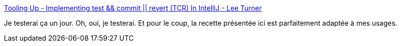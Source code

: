 :jbake-type: post
:jbake-status: published
:jbake-title: Tooling Up - Implementing test && commit || revert (TCR) In IntelliJ - Lee Turner
:jbake-tags: test,méthode,outillage,programming,kata,_mois_sept.,_année_2019
:jbake-date: 2019-09-25
:jbake-depth: ../
:jbake-uri: shaarli/1569422265000.adoc
:jbake-source: https://nicolas-delsaux.hd.free.fr/Shaarli?searchterm=https%3A%2F%2Fleeturner.me%2Fblog%2F2019%2F01%2Ftooling-up-tcr-intellij.html&searchtags=test+m%C3%A9thode+outillage+programming+kata+_mois_sept.+_ann%C3%A9e_2019
:jbake-style: shaarli

https://leeturner.me/blog/2019/01/tooling-up-tcr-intellij.html[Tooling Up - Implementing test && commit || revert (TCR) In IntelliJ - Lee Turner]

Je testerai ça un jour. Oh, oui, je testerai. Et pour le coup, la recette présentée ici est parfaitement adaptée à mes usages.
